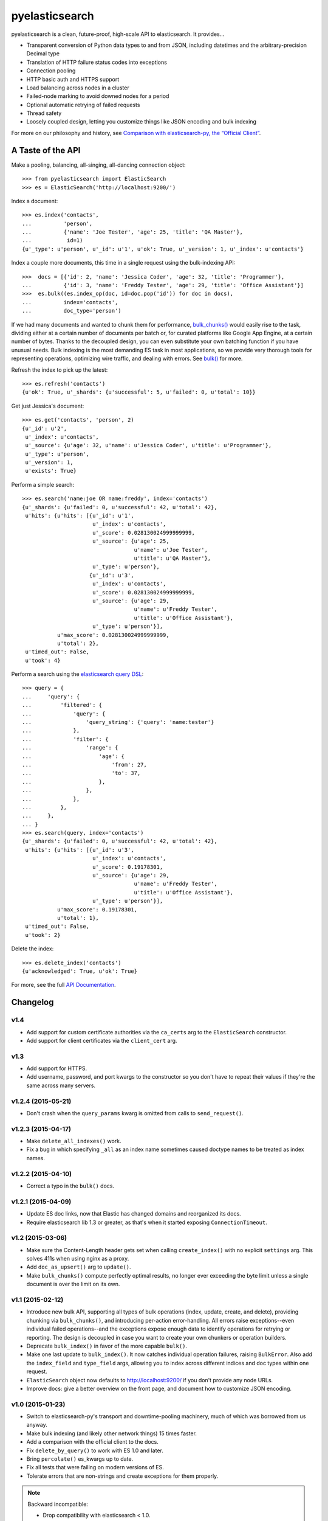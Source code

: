===============
pyelasticsearch
===============

.. image:: https://travis-ci.org/pyelasticsearch/pyelasticsearch.png
   :alt: Build Status
   :align: right
   :target: https://travis-ci.org/pyelasticsearch/pyelasticsearch

pyelasticsearch is a clean, future-proof, high-scale API to elasticsearch. It
provides...

* Transparent conversion of Python data types to and from JSON, including
  datetimes and the arbitrary-precision Decimal type
* Translation of HTTP failure status codes into exceptions
* Connection pooling
* HTTP basic auth and HTTPS support
* Load balancing across nodes in a cluster
* Failed-node marking to avoid downed nodes for a period
* Optional automatic retrying of failed requests
* Thread safety
* Loosely coupled design, letting you customize things like JSON encoding and
  bulk indexing

For more on our philosophy and history, see `Comparison with elasticsearch-py, the “Official Client” <https://pyelasticsearch.readthedocs.org/en/latest/elasticsearch-py/>`_.


A Taste of the API
==================

Make a pooling, balancing, all-singing, all-dancing connection object::

  >>> from pyelasticsearch import ElasticSearch
  >>> es = ElasticSearch('http://localhost:9200/')

Index a document::

  >>> es.index('contacts',
  ...          'person',
  ...          {'name': 'Joe Tester', 'age': 25, 'title': 'QA Master'},
  ...           id=1)
  {u'_type': u'person', u'_id': u'1', u'ok': True, u'_version': 1, u'_index': u'contacts'}

Index a couple more documents, this time in a single request using the
bulk-indexing API::

  >>>  docs = [{'id': 2, 'name': 'Jessica Coder', 'age': 32, 'title': 'Programmer'},
  ...          {'id': 3, 'name': 'Freddy Tester', 'age': 29, 'title': 'Office Assistant'}]
  >>>  es.bulk((es.index_op(doc, id=doc.pop('id')) for doc in docs),
  ...          index='contacts',
  ...          doc_type='person')

If we had many documents and wanted to chunk them for performance,
`bulk_chunks() <https://pyelasticsearch.readthedocs.org/en/latest/api/#pyelasticsearch.bulk_chunks>`_ would easily rise to the task,
dividing either at a certain number of documents per batch or, for curated
platforms like Google App Engine, at a certain number of bytes. Thanks to
the decoupled design, you can even substitute your own batching function if
you have unusual needs. Bulk indexing is the most demanding ES task in most
applications, so we provide very thorough tools for representing operations,
optimizing wire traffic, and dealing with errors. See
`bulk() <https://pyelasticsearch.readthedocs.org/en/latest/api/#pyelasticsearch.ElasticSearch.bulk>`_ for more.

Refresh the index to pick up the latest::

  >>> es.refresh('contacts')
  {u'ok': True, u'_shards': {u'successful': 5, u'failed': 0, u'total': 10}}

Get just Jessica's document::

  >>> es.get('contacts', 'person', 2)
  {u'_id': u'2',
   u'_index': u'contacts',
   u'_source': {u'age': 32, u'name': u'Jessica Coder', u'title': u'Programmer'},
   u'_type': u'person',
   u'_version': 1,
   u'exists': True}

Perform a simple search::

  >>> es.search('name:joe OR name:freddy', index='contacts')
  {u'_shards': {u'failed': 0, u'successful': 42, u'total': 42},
   u'hits': {u'hits': [{u'_id': u'1',
                        u'_index': u'contacts',
                        u'_score': 0.028130024999999999,
                        u'_source': {u'age': 25,
                                     u'name': u'Joe Tester',
                                     u'title': u'QA Master'},
                        u'_type': u'person'},
                       {u'_id': u'3',
                        u'_index': u'contacts',
                        u'_score': 0.028130024999999999,
                        u'_source': {u'age': 29,
                                     u'name': u'Freddy Tester',
                                     u'title': u'Office Assistant'},
                        u'_type': u'person'}],
             u'max_score': 0.028130024999999999,
             u'total': 2},
   u'timed_out': False,
   u'took': 4}

Perform a search using the `elasticsearch query DSL`_:

.. _`elasticsearch query DSL`: http://www.elastic.co/guide/en/elasticsearch/reference/current/query-dsl.html

::

  >>> query = {
  ...     'query': {
  ...         'filtered': {
  ...             'query': {
  ...                 'query_string': {'query': 'name:tester'}
  ...             },
  ...             'filter': {
  ...                 'range': {
  ...                     'age': {
  ...                         'from': 27,
  ...                         'to': 37,
  ...                     },
  ...                 },
  ...             },
  ...         },
  ...     },
  ... }
  >>> es.search(query, index='contacts')
  {u'_shards': {u'failed': 0, u'successful': 42, u'total': 42},
   u'hits': {u'hits': [{u'_id': u'3',
                        u'_index': u'contacts',
                        u'_score': 0.19178301,
                        u'_source': {u'age': 29,
                                     u'name': u'Freddy Tester',
                                     u'title': u'Office Assistant'},
                        u'_type': u'person'}],
             u'max_score': 0.19178301,
             u'total': 1},
   u'timed_out': False,
   u'took': 2}

Delete the index::

  >>> es.delete_index('contacts')
  {u'acknowledged': True, u'ok': True}

For more, see the full `API Documentation <https://pyelasticsearch.readthedocs.org/en/latest/api/>`_.


Changelog
=========

v1.4
----
* Add support for custom certificate authorities via the ``ca_certs`` arg to
  the ``ElasticSearch`` constructor.
* Add support for client certificates via the ``client_cert`` arg.

v1.3
----
* Add support for HTTPS.
* Add username, password, and port kwargs to the constructor so you don't have
  to repeat their values if they're the same across many servers.


v1.2.4 (2015-05-21)
-------------------
* Don't crash when the ``query_params`` kwarg is omitted from calls to
  ``send_request()``.


v1.2.3 (2015-04-17)
-------------------
* Make ``delete_all_indexes()`` work.
* Fix a bug in which specifying ``_all`` as an index name sometimes caused
  doctype names to be treated as index names.


v1.2.2 (2015-04-10)
-------------------
* Correct a typo in the ``bulk()`` docs.


v1.2.1 (2015-04-09)
-------------------
* Update ES doc links, now that Elastic has changed domains and reorganized
  its docs.
* Require elasticsearch lib 1.3 or greater, as that's when it started exposing
  ``ConnectionTimeout``.


v1.2 (2015-03-06)
-----------------
* Make sure the Content-Length header gets set when calling ``create_index()``
  with no explicit ``settings`` arg. This solves 411s when using nginx as a
  proxy.
* Add ``doc_as_upsert()`` arg to ``update()``.
* Make ``bulk_chunks()`` compute perfectly optimal results, no longer ever
  exceeding the byte limit unless a single document is over the limit on its own.


v1.1 (2015-02-12)
-----------------
* Introduce new bulk API, supporting all types of bulk operations (index,
  update, create, and delete), providing chunking via ``bulk_chunks()``, and
  introducing per-action error-handling. All errors raise exceptions--even
  individual failed operations--and the exceptions expose enough data to
  identify operations for retrying or reporting. The design is decoupled in
  case you want to create your own chunkers or operation builders.
* Deprecate ``bulk_index()`` in favor of the more capable ``bulk()``.
* Make one last update to ``bulk_index()``. It now catches individual
  operation failures, raising ``BulkError``. Also add the ``index_field`` and
  ``type_field`` args, allowing you to index across different indices and doc
  types within one request.
* ``ElasticSearch`` object now defaults to http://localhost:9200/ if you don't provide any node URLs.
* Improve docs: give a better overview on the front page, and document how to
  customize JSON encoding.


v1.0 (2015-01-23)
-----------------

* Switch to elasticsearch-py's transport and downtime-pooling machinery,
  much of which was borrowed from us anyway.
* Make bulk indexing (and likely other network things) 15 times faster.
* Add a comparison with the official client to the docs.
* Fix ``delete_by_query()`` to work with ES 1.0 and later.
* Bring ``percolate()`` es_kwargs up to date.
* Fix all tests that were failing on modern versions of ES.
* Tolerate errors that are non-strings and create exceptions for them properly.

.. note::

  Backward incompatible:

  * Drop compatibility with elasticsearch < 1.0.
  * Redo ``cluster_state()`` to work with ES 1.0 and later. Arguments have
    changed.
  * InvalidJsonResponseError no longer provides access to the HTTP response
    (in the ``response`` property): just the bad data (the ``input`` property).
  * Change from the logger "pyelasticsearch" to "elasticsearch.trace".
  * Remove ``revival_delay`` param from ElasticSearch object.
  * Remove ``encode_body`` param from ``send_request()``. Now all dicts are
    JSON-encoded, and all strings are left alone.


v0.7.1 (2014-08-12)
-------------------

* Brings tests up to date with ``update_aliases()`` API change.


v0.7 (2014-08-12)
-----------------

* When an ``id_field`` is specified for ``bulk_index()``, don't index it under
  its original name as well; use it only as the ``_id``.
* Rename ``aliases()`` to ``get_aliases()`` for consistency with other
  methods. Original name still works but is deprecated. Add an ``alias`` kwarg
  to the method so you can fetch specific aliases.

.. note::

  Backward incompatible:

  * ``update_aliases()`` no longer requires a dict with an ``actions`` key;
    that much is implied. Just pass the value of that key.


v0.6.1 (2013-11-01)
-------------------

* Update package requirements to allow requests 2.0, which is in fact
  compatible. (Natim)
* Properly raise ``IndexAlreadyExistsException`` even if the error is reported
  by a node other than the one to which the client is directly connected.
  (Jannis Leidel)


v0.6 (2013-07-23)
-----------------

.. note::

  Note the change in behavior of ``bulk_index()`` in this release. This change
  probably brings it more in line with your expectations. But double check,
  since it now overwrites existing docs in situations where it didn't before.

  Also, we made a backward-incompatible spelling change to a little-used
  ``index()`` kwarg.

* ``bulk_index()`` now overwrites any existing doc of the same ID and doctype.
  Before, in certain versions of ES (like 0.90RC2), it did nothing at all if a
  document already existed, probably much to your surprise. (We removed the
  ``'op_type': 'create'`` pair, whose intentions were always mysterious.)
  (Gavin Carothers)
* Rename the ``force_insert`` kwarg of ``index()`` to ``overwrite_existing``.
  The old name implied the opposite of what it actually did. (Gavin Carothers)


v0.5 (2013-04-20)
-----------------

* Support multiple indices and doctypes in ``delete_by_query()``. Accept both
  string and JSON queries in the ``query`` arg, just as ``search()`` does.
  Passing the ``q`` arg explicitly is now deprecated.
* Add ``multi_get``.
* Add ``percolate``. Thanks, Adam Georgiou and Joseph Rose!
* Add ability to specify the parent document in ``bulk_index()``. Thanks, Gavin
  Carothers!
* Remove the internal, undocumented ``from_python`` method. django-haystack
  users will need to upgrade to a newer version that avoids using it.
* Refactor JSON encoding machinery. Now it's clearer how to customize it: just
  plug your custom JSON encoder class into ``ElasticSearch.json_encoder``.
* Don't crash under ``python -OO``.
* Support non-ASCII URL path components (like Unicode document IDs) and query
  string param values.
* Switch to the nose testrunner.


v0.4.1 (2013-03-25)
-------------------

* Fix a bug introduced in 0.4 wherein "None" was accidentally sent to ES when
  an ID wasn't passed to ``index()``.


v0.4 (2013-03-19)
-----------------

* Support Python 3.
* Support more APIs:

  * ``cluster_state``
  * ``get_settings``
  * ``update_aliases`` and ``aliases``
  * ``update`` (existed but didn't work before)

* Support the ``size`` param of the ``search`` method. (You can now change
  ``es_size`` to ``size`` in your code if you like.)
* Support the ``fields`` param on ``index`` and ``update`` methods, new since
  ES 0.20.
* Maintain better precision of floats when passed to ES.
* Change endpoint of bulk indexing so it works on ES < 0.18.
* Support documents whose ID is 0.
* URL-escape path components, so doc IDs containing funny chars work.
* Add a dedicated ``IndexAlreadyExistsError`` exception for when you try to
  create an index that already exists. This helps you trap this situation
  unambiguously.
* Add docs about upgrading from pyes.
* Remove the undocumented and unused ``to_python`` method.


v0.3 (2013-01-10)
-----------------

* Correct the ``requests`` requirement to require a version that has everything
  we need. In fact, require requests 1.x, which has a stable API.
* Add ``update()`` method.
* Make ``send_request`` method public so you can use ES APIs we don't yet
  explicitly support.
* Handle JSON translation of Decimal class and sets.
* Make ``more_like_this()`` take an arbitrary request body so you can filter
  the returned docs.
* Replace the ``fields`` arg of ``more_like_this`` with ``mlt_fields``. This
  makes it actually work, as it's the param name ES expects.
* Make explicit our undeclared dependency on simplejson.


v0.2 (2012-10-06)
-----------------

Many thanks to Erik Rose for almost completely rewriting the API to follow
best practices, improve the API user experience, and make pyelasticsearch
future-proof.

.. note::

  This release is **backward-incompatible** in numerous ways, please
  read the following section carefully. If in doubt, you can easily stick
  with pyelasticsearch 0.1.

Backward-incompatible changes:

* Simplify ``search()`` and ``count()`` calling conventions. Each now supports
  either a textual or a dict-based query as its first argument. There's no
  longer a need to, for example, pass an empty string as the first arg in order
  to use a JSON query (a common case).

* Standardize on the singular for the names of the ``index`` and ``doc_type``
  kwargs. It's not always obvious whether an ES API allows for multiple
  indexes. This was leading me to have to look aside to the docs to determine
  whether the kwarg was called ``index`` or ``indexes``. Using the singular
  everywhere will result in fewer doc lookups, especially for the common case
  of a single index.

* Rename ``morelikethis`` to ``more_like_this`` for consistency with other
  methods.

* ``index()`` now takes ``(index, doc_type, doc)`` rather than ``(doc, index,
  doc_type)``, for consistency with ``bulk_index()`` and other methods.

* Similarly, ``put_mapping()`` now takes ``(index, doc_type, mapping)``
  rather than ``(doc_type, mapping, index)``.

* To prevent callers from accidentally destroying large amounts of data...

  * ``delete()`` no longer deletes all documents of a doctype when no ID is
    specified; use ``delete_all()`` instead.
  * ``delete_index()`` no longer deletes all indexes when none are given; use
    ``delete_all_indexes()`` instead.
  * ``update_settings()`` no longer updates the settings of all indexes when
    none are specified; use ``update_all_settings()`` instead.

* ``setup_logging()`` is gone. If you want to configure logging, use the
  logging module's usual facilities. We still log to the "pyelasticsearch"
  named logger.

* Rethink error handling:

  * Raise a more specific exception for HTTP error codes so callers can catch
    it without examining a string.
  * Catch non-JSON responses properly, and raise the more specific
    ``NonJsonResponseError`` instead of the generic ``ElasticSearchError``.
  * Remove mentions of nonexistent exception types that would cause crashes
    in their ``except`` clauses.
  * Crash harder if JSON encoding fails: that always indicates a bug in
    pyelasticsearch.
  * Remove the ill-defined ``ElasticSearchError``.
  * Raise ``ConnectionError`` rather than ``ElasticSearchError`` if we can't
    connect to a node (and we're out of auto-retries).
  * Raise ``ValueError`` rather than ``ElasticSearchError`` if no documents
    are passed to ``bulk_index``.
  * All exceptions are now more introspectable, because they don't
    immediately mash all the context down into a string. For example, you can
    recover the unmolested response object from ``ElasticHttpError``.
  * Removed ``quiet`` kwarg, meaning we always expose errors.

Other changes:

* Add Sphinx documentation.
* Add load-balancing across multiple nodes.
* Add failover in the case where a node doesn't respond.
* Add ``close_index``, ``open_index``, ``update_settings``, ``health``.
* Support passing arbitrary kwargs through to the ES query string. Known ones
  are taken verbatim; unanticipated ones need an "\es_" prefix to guarantee
  forward compatibility.
* Automatically convert ``datetime`` objects when encoding JSON.
* Recognize and convert datetimes and dates in pass-through kwargs. This is
  useful for ``timeout``.
* In routines that can take either one or many indexes, don't require the
  caller to wrap a single index name in a list.
* Many other internal improvements


v0.1 (2012-08-30)
-----------------

Initial release based on the work of Robert Eanes and other authors

